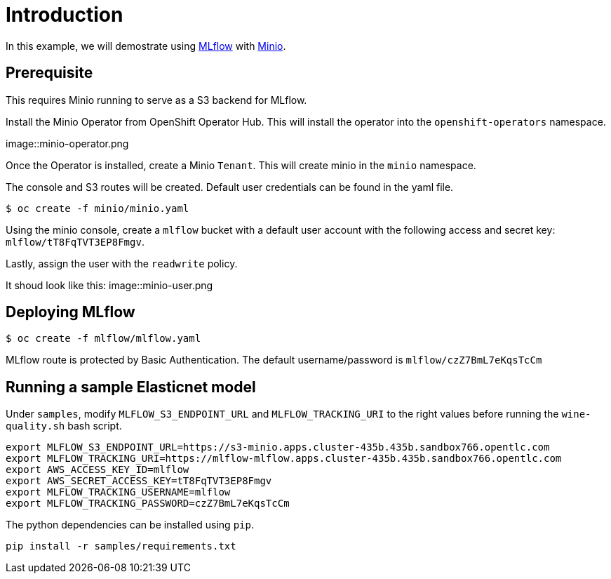 = Introduction

In this example, we will demostrate using https://mlflow.org/[MLflow] with https://github.com/minio/operator[Minio]. 

== Prerequisite

This requires Minio running to serve as a S3 backend for MLflow.

Install the Minio Operator from OpenShift Operator Hub. This will install the operator into the `openshift-operators` namespace. 

image::minio-operator.png

Once the Operator is installed, create a Minio `Tenant`. This will create minio in the `minio` namespace.

The console and S3 routes will be created. Default user credentials can be found in the yaml file.

[source, bash]
----
$ oc create -f minio/minio.yaml
----

Using the minio console, create a `mlflow` bucket with a default user account with the following access and secret key: `mlflow/tT8FqTVT3EP8Fmgv`. 

Lastly, assign the user with the `readwrite` policy.

It shoud look like this:
image::minio-user.png

== Deploying MLflow

[source, bash]
----
$ oc create -f mlflow/mlflow.yaml
----

MLflow route is protected by Basic Authentication. The default username/password is `mlflow/czZ7BmL7eKqsTcCm`

== Running a sample Elasticnet model 

Under `samples`, modify `MLFLOW_S3_ENDPOINT_URL` and `MLFLOW_TRACKING_URI` to the right values before running the `wine-quality.sh` bash script.

[source, bash]
----
export MLFLOW_S3_ENDPOINT_URL=https://s3-minio.apps.cluster-435b.435b.sandbox766.opentlc.com
export MLFLOW_TRACKING_URI=https://mlflow-mlflow.apps.cluster-435b.435b.sandbox766.opentlc.com
export AWS_ACCESS_KEY_ID=mlflow
export AWS_SECRET_ACCESS_KEY=tT8FqTVT3EP8Fmgv
export MLFLOW_TRACKING_USERNAME=mlflow
export MLFLOW_TRACKING_PASSWORD=czZ7BmL7eKqsTcCm
----

The python dependencies can be installed using `pip`. 
[source, bash]
----
pip install -r samples/requirements.txt
----